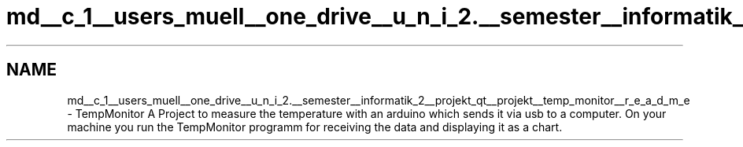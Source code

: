 .TH "md__c_1__users_muell__one_drive__u_n_i_2.__semester__informatik_2__projekt_qt__projekt__temp_monitor__r_e_a_d_m_e" 3 "Tue Jul 5 2016" "Temp Monitor" \" -*- nroff -*-
.ad l
.nh
.SH NAME
md__c_1__users_muell__one_drive__u_n_i_2.__semester__informatik_2__projekt_qt__projekt__temp_monitor__r_e_a_d_m_e \- TempMonitor 
A Project to measure the temperature with an arduino which sends it via usb to a computer\&. On your machine you run the TempMonitor programm for receiving the data and displaying it as a chart\&. 
